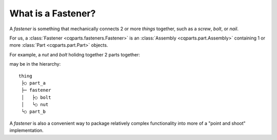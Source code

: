
.. _parts_fasteners_what:

What is a Fastener?
======================

A *fastener* is something that mechanically connects 2 or more *things* together,
such as a *screw*, *bolt*, or *nail*.

For us, a :class:`Fastener <cqparts.fasteners.Fastener>` is an
:class:`Assembly <cqparts.part.Assembly>` containing 1 or more
:class:`Part <cqparts.part.Part>` objects.

For example, a *nut* and *bolt* holidng together 2 parts together:

.. image:: /_static/img/fasteners.nut-and-bolt.01.png

may be in the hierarchy::

    thing
     ├○ part_a
     ├─ fastener
     │   ├○ bolt
     │   └○ nut
     └○ part_b

A *fastener* is also a convenient way to package relatively complex functionality
into more of a "point and shoot" implementation.
